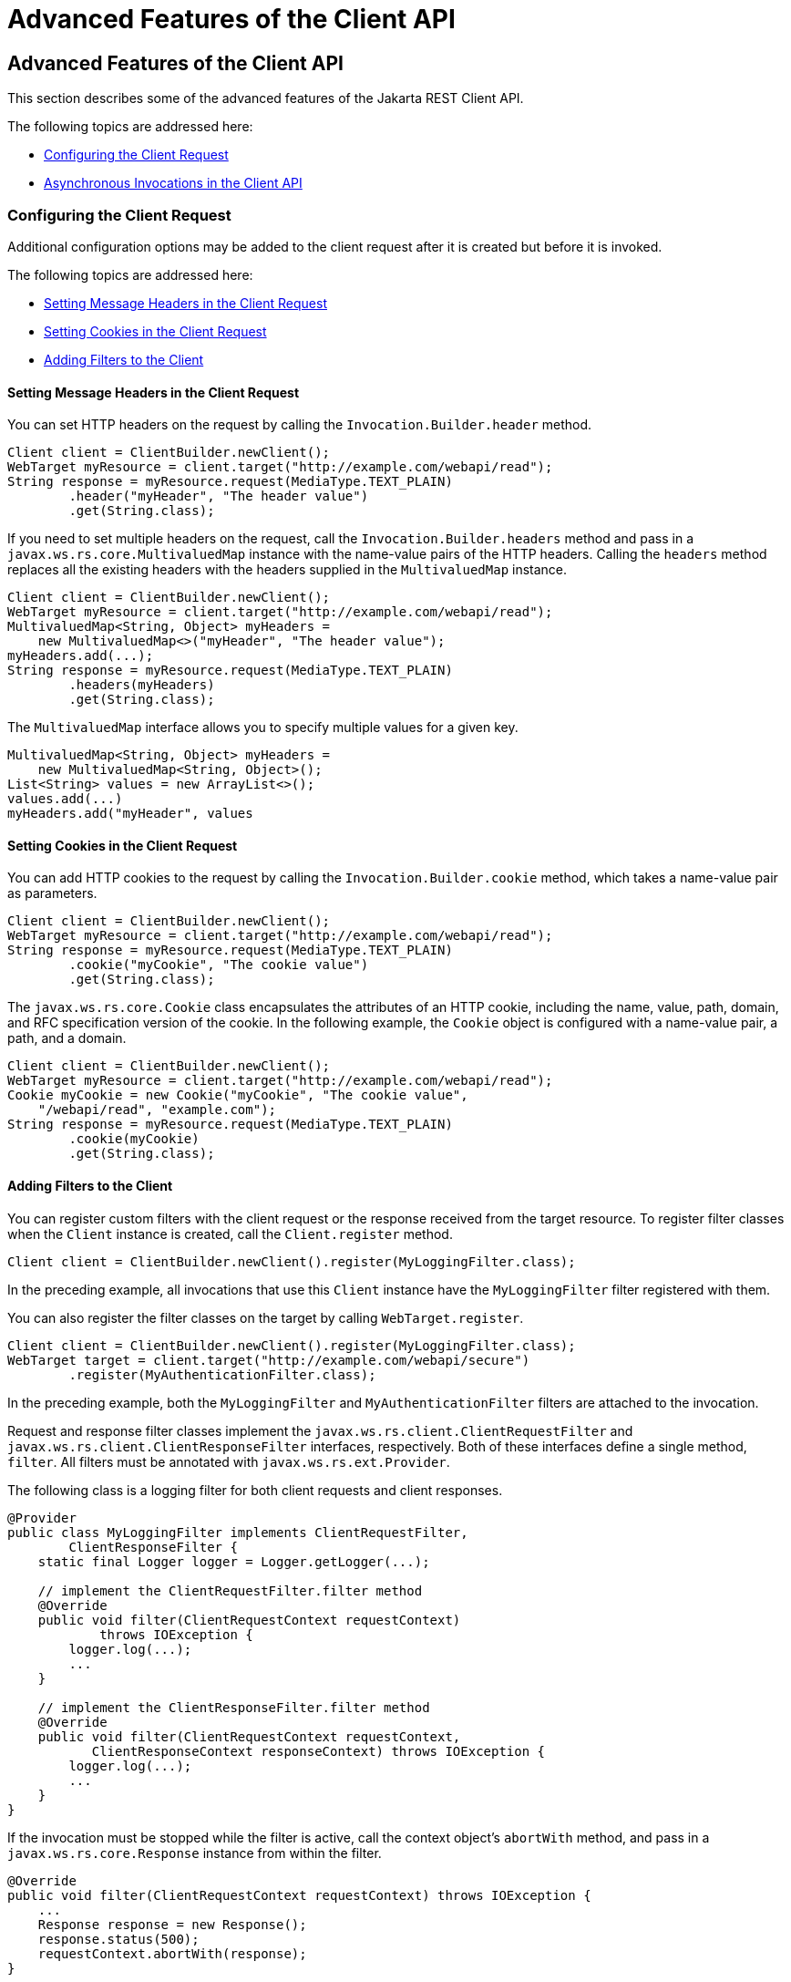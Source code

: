 = Advanced Features of the Client API


[[BABCDDGH]][[advanced-features-of-the-client-api]]

Advanced Features of the Client API
-----------------------------------

This section describes some of the advanced features of the Jakarta REST
Client API.

The following topics are addressed here:

* link:#CHDGBBCC[Configuring the Client Request]
* link:#CHDEBIGG[Asynchronous Invocations in the Client API]

[[CHDGBBCC]][[configuring-the-client-request]]

Configuring the Client Request
~~~~~~~~~~~~~~~~~~~~~~~~~~~~~~

Additional configuration options may be added to the client request
after it is created but before it is invoked.

The following topics are addressed here:

* link:#CHDHAFBG[Setting Message Headers in the Client Request]
* link:#CHDHFFDJ[Setting Cookies in the Client Request]
* link:#CHDJEFID[Adding Filters to the Client]

[[CHDHAFBG]][[setting-message-headers-in-the-client-request]]

Setting Message Headers in the Client Request
^^^^^^^^^^^^^^^^^^^^^^^^^^^^^^^^^^^^^^^^^^^^^

You can set HTTP headers on the request by calling the
`Invocation.Builder.header` method.

[source,oac_no_warn]
----
Client client = ClientBuilder.newClient();
WebTarget myResource = client.target("http://example.com/webapi/read");
String response = myResource.request(MediaType.TEXT_PLAIN)
        .header("myHeader", "The header value")
        .get(String.class);
----

If you need to set multiple headers on the request, call the
`Invocation.Builder.headers` method and pass in a
`javax.ws.rs.core.MultivaluedMap` instance with the name-value pairs of
the HTTP headers. Calling the `headers` method replaces all the existing
headers with the headers supplied in the `MultivaluedMap` instance.

[source,oac_no_warn]
----
Client client = ClientBuilder.newClient();
WebTarget myResource = client.target("http://example.com/webapi/read");
MultivaluedMap<String, Object> myHeaders =
    new MultivaluedMap<>("myHeader", "The header value");
myHeaders.add(...);
String response = myResource.request(MediaType.TEXT_PLAIN)
        .headers(myHeaders)
        .get(String.class);
----

The `MultivaluedMap` interface allows you to specify multiple values for
a given key.

[source,oac_no_warn]
----
MultivaluedMap<String, Object> myHeaders =
    new MultivaluedMap<String, Object>();
List<String> values = new ArrayList<>();
values.add(...)
myHeaders.add("myHeader", values
----

[[CHDHFFDJ]][[setting-cookies-in-the-client-request]]

Setting Cookies in the Client Request
^^^^^^^^^^^^^^^^^^^^^^^^^^^^^^^^^^^^^

You can add HTTP cookies to the request by calling the
`Invocation.Builder.cookie` method, which takes a name-value pair as
parameters.

[source,oac_no_warn]
----
Client client = ClientBuilder.newClient();
WebTarget myResource = client.target("http://example.com/webapi/read");
String response = myResource.request(MediaType.TEXT_PLAIN)
        .cookie("myCookie", "The cookie value")
        .get(String.class);
----

The `javax.ws.rs.core.Cookie` class encapsulates the attributes of an
HTTP cookie, including the name, value, path, domain, and RFC
specification version of the cookie. In the following example, the
`Cookie` object is configured with a name-value pair, a path, and a
domain.

[source,oac_no_warn]
----
Client client = ClientBuilder.newClient();
WebTarget myResource = client.target("http://example.com/webapi/read");
Cookie myCookie = new Cookie("myCookie", "The cookie value",
    "/webapi/read", "example.com");
String response = myResource.request(MediaType.TEXT_PLAIN)
        .cookie(myCookie)
        .get(String.class);
----

[[CHDJEFID]][[adding-filters-to-the-client]]

Adding Filters to the Client
^^^^^^^^^^^^^^^^^^^^^^^^^^^^

You can register custom filters with the client request or the response
received from the target resource. To register filter classes when the
`Client` instance is created, call the `Client.register` method.

[source,oac_no_warn]
----
Client client = ClientBuilder.newClient().register(MyLoggingFilter.class);
----

In the preceding example, all invocations that use this `Client`
instance have the `MyLoggingFilter` filter registered with them.

You can also register the filter classes on the target by calling
`WebTarget.register`.

[source,oac_no_warn]
----
Client client = ClientBuilder.newClient().register(MyLoggingFilter.class);
WebTarget target = client.target("http://example.com/webapi/secure")
        .register(MyAuthenticationFilter.class);
----

In the preceding example, both the `MyLoggingFilter` and
`MyAuthenticationFilter` filters are attached to the invocation.

Request and response filter classes implement the
`javax.ws.rs.client.ClientRequestFilter` and
`javax.ws.rs.client.ClientResponseFilter` interfaces, respectively. Both
of these interfaces define a single method, `filter`. All filters must
be annotated with `javax.ws.rs.ext.Provider`.

The following class is a logging filter for both client requests and
client responses.

[source,oac_no_warn]
----
@Provider
public class MyLoggingFilter implements ClientRequestFilter,
        ClientResponseFilter {
    static final Logger logger = Logger.getLogger(...);

    // implement the ClientRequestFilter.filter method
    @Override
    public void filter(ClientRequestContext requestContext)
            throws IOException {
        logger.log(...);
        ...
    }

    // implement the ClientResponseFilter.filter method
    @Override
    public void filter(ClientRequestContext requestContext,
           ClientResponseContext responseContext) throws IOException {
        logger.log(...);
        ...
    }
}
----

If the invocation must be stopped while the filter is active, call the
context object's `abortWith` method, and pass in a
`javax.ws.rs.core.Response` instance from within the filter.

[source,oac_no_warn]
----
@Override
public void filter(ClientRequestContext requestContext) throws IOException {
    ...
    Response response = new Response();
    response.status(500);
    requestContext.abortWith(response);
}
----

[[CHDEBIGG]][[asynchronous-invocations-in-the-client-api]]

Asynchronous Invocations in the Client API
~~~~~~~~~~~~~~~~~~~~~~~~~~~~~~~~~~~~~~~~~~

In networked applications, network issues can affect the perceived
performance of the application, particularly in long-running or
complicated network calls. Asynchronous processing helps prevent
blocking and makes better use of an application's resources.

In the Jakarta REST Client API, the `Invocation.Builder.async` method is used
when constructing a client request to indicate that the call to the
service should be performed asynchronously. An asynchronous invocation
returns control to the caller immediately, with a return type of
http://docs.oracle.com/javase/7/docs/api/java/util/concurrent/Future.html?is-external=true[`java.util.concurrent.Future<T>`]
(part of the Java SE concurrency API) and with the type set to the
return type of the service call. `Future<T>` objects have methods to
check if the asynchronous call has been completed, to retrieve the final
result, to cancel the invocation, and to check if the invocation has
been cancelled.

The following example shows how to invoke an asynchronous request on a
resource.

[source,oac_no_warn]
----
Client client = ClientBuilder.newClient();
WebTarget myResource = client.target("http://example.com/webapi/read");
Future<String> response = myResource.request(MediaType.TEXT_PLAIN)
        .async()
        .get(String.class);
----

[[sthref140]][[using-custom-callbacks-in-asynchronous-invocations]]

Using Custom Callbacks in Asynchronous Invocations
^^^^^^^^^^^^^^^^^^^^^^^^^^^^^^^^^^^^^^^^^^^^^^^^^^

The `InvocationCallback` interface defines two methods, `completed` and
`failed`, that are called when an asynchronous invocation either
completes successfully or fails, respectively. You may register an
`InvocationCallback` instance on your request by creating a new instance
when specifying the request method.

The following example shows how to register a callback object on an
asynchronous invocation.

[source,oac_no_warn]
----
Client client = ClientBuilder.newClient();
WebTarget myResource = client.target("http://example.com/webapi/read");
Future<Customer> fCustomer = myResource.request(MediaType.TEXT_PLAIN)
        .async()
        .get(new InvocationCallback<Customer>() {
            @Override
            public void completed(Customer customer) {
            // Do something with the customer object
            }
            @Override
             public void failed(Throwable throwable) {
            // handle the error
            }
    });
----

[[sthref141]][[using-reactive-approach-in-asynchronous-invocations]]

Using Reactive Approach in Asynchronous Invocations
^^^^^^^^^^^^^^^^^^^^^^^^^^^^^^^^^^^^^^^^^^^^^^^^^^^

Using custom callbacks in asynchronous invocations is easy in simple
cases and when there are many independent calls to make. In nested
calls, using custom callbacks becomes very difficult to implement,
debug, and maintain.

Jakarta REST defines a new type of invoker called as `RxInvoker` and a default
implementation of this type is `CompletionStageRxInvoker`. The new `rx`
method is used as in the following example:

[source,oac_no_warn]
----
CompletionStage<String> csf = client.target("forecast/{destination}") resolveTemplate("destination", "mars").request().rx().get(String.class);
csf.thenAccept(System.out::println);
----

In the example, an asynchronous processing of the interface
`CompletionStage<String>` is created and waits till it is completed and
the result is displayed. The `CompletionStage` that is returned can then be used only to retrieve the result as shown in the above example or can be combined with other completion stages to ease and improve the processing of asynchronous tasks.

[[sthref142]][[using-server-sent-events]]

Using Server-Sent Events
~~~~~~~~~~~~~~~~~~~~~~~~

Server-sent Events (SSE) technology is used to asynchronously push
notifications to the client over standard HTTP or HTTPS protocol.
Clients can subscribe to event notifications that originate on a server.
Server generates events and sends these events back to the clients
that are subscribed to receive the notifications. The one-way
communication channel connection is established by the client. Once the
connection is established, the server sends events to the client
whenever new data is available.

The communication channel established by the client lasts till the
client closes the connection and it is also re-used by the server to
send multiple events from the server.

[[sthref143]][[overview-of-the-sse-api]]

Overview of the SSE API
~~~~~~~~~~~~~~~~~~~~~~~

The SSE API is defined in the `javax.ws.rs.sse` package that includes
the interfaces `SseEventSink`, `SseEvent`, `Sse`, and `SseEventSource`.
To accept connections and send events to one or more clients, inject an
`SseEventSink` in the resource method that produces the media type
`text/event-stream`.

The following example shows how to accept the SSE connections and to
send events to the clients:

[source,oac_no_warn]
----
@GET
@Path("eventStream")
@Produces(MediaType.SERVER_SENT_EVENTS)
public void eventStream(@Context SseEventSink eventSink,
@Context Sse sse) {
executor.execute(() -> {
try (SseEventSink sink = eventSink) {
eventSink.send(sse.newEvent("event1"));
eventSink.send(sse.newEvent("event2"));
eventSink.send(sse.newEvent("event3"));
}
});
}
----

The `SseEventsink` is injected into the resource method and the
underlying client connection is kept open and used to send events. The
connection persists until the client disconnects from the server. The
method `send` returns an instance of `CompletionStage<T>` which
indicates the action of asynchronously sending a message to a client is
enabled.

The events that are streamed to the clients can be defined with the
details such as `event`, `data`, `id`, `retry`, and `comment`.

[[sthref144]][[broadcasting-using-sse]]

Broadcasting Using SSE
~~~~~~~~~~~~~~~~~~~~~~

Broadcasting is the action of sending events to multiple clients
simultaneously. Jakarta REST SSE API provides `SseBroadcaster` to register all
`SseEventSink` instances and send events to all registered event
outputs. The life-cycle and scope of an `SseBroadcaster` is fully
controlled by applications and not the Jakarta REST runtime. The following
example show the use of broadcasters:

[source,oac_no_warn]
----
@Path("/")
@Singleton
public class SseResource {
@Context
private Sse sse;
private volatile SseBroadcaster sseBroadcaster;
@PostConstruct
public init() {
this.sseBroadcaster = sse.newBroadcaster();
}

@GET
@Path("register")
@Produces(MediaType.SERVER_SENT_EVENTS)
public void register(@Context SseEventSink eventSink) {
eventSink.send(sse.newEvent("welcome!"));
sseBroadcaster.register(eventSink);
}

@POST
@Path("broadcast")
@Consumes(MediaType.MULTIPART_FORM_DATA)
public void broadcast(@FormParam("event") String event) {
sseBroadcaster.broadcast(sse.newEvent(event));
}
}
----

`@Singleton` annotation is defined for the resource class restricting
the creation of multiple instances of the class. The `register` method
on a broadcaster is used to add a new `SseEventSink`; the `broadcast`
method is used to send an SSE event to all registered clients.

[[sthref145]][[listening-and-receiving-events]]

Listening and Receiving Events
~~~~~~~~~~~~~~~~~~~~~~~~~~~~~~

Jakarta REST SSE provides the `SseEventSource` interface for the client to
subscribe to notifications. The client can get asynchronously notified
about incoming events by invoking one of the `subscribe` methods in
`javax.ws.rs.sse.SseEventSource`.

The following example shows how to use the `SseEventSource` API to open
an SSE connection and read some of the messages for a period:

[source,oac_no_warn]
----
WebTarget target = client.target("http://...");
try (SseEventSource source = SseEventSource.target(target).build()) {
source.register(System.out::println);
source.open();
Thread.sleep(500); // Consume events for just 500 ms
source.close();
} catch (InterruptedException e) {
// falls through
}
----
